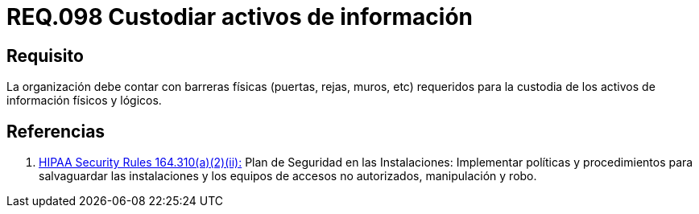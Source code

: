 :slug: rules/098/
:category: rules
:description: En el presente documento se detallan los requerimientos de seguridad relacionados a la gestion segura en cuanto al control de acceso en una organizacion. Por lo tanto, se recomienda que toda organización cuente con protección física adecuada para sus activos de información físicos y lógicos.
:keywords: Activos, Barreras, Organización, Acceso, Seguridad, Custodiar.
:rules: yes

= REQ.098 Custodiar activos de información

== Requisito

La organización debe contar con barreras físicas (puertas, rejas, muros, etc)
requeridos para la custodia de los activos de información físicos y lógicos.

== Referencias

. [[r1]] link:https://www.law.cornell.edu/cfr/text/45/164.310[+HIPAA Security Rules+ 164.310(a)(2)(ii):]
Plan de Seguridad en las Instalaciones:
Implementar políticas y procedimientos para salvaguardar
las instalaciones y los equipos
de accesos no autorizados, manipulación y robo.
